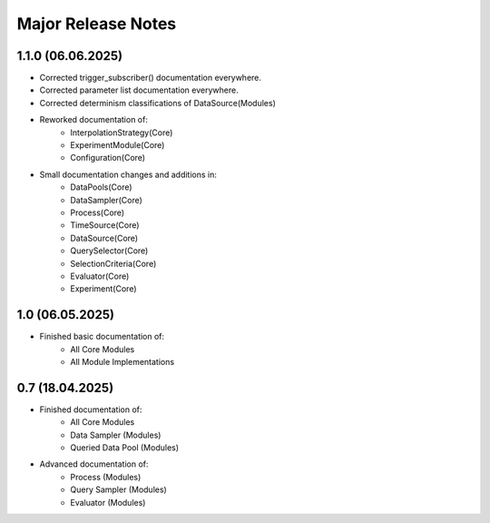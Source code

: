 Major Release Notes
-------------------
1.1.0 (06.06.2025)
==================
* Corrected trigger_subscriber() documentation everywhere.
* Corrected parameter list documentation everywhere.
* Corrected determinism classifications of DataSource(Modules)
* Reworked documentation of:
   * InterpolationStrategy(Core)
   * ExperimentModule(Core)
   * Configuration(Core)
* Small documentation changes and additions in:
   * DataPools(Core)
   * DataSampler(Core)
   * Process(Core)
   * TimeSource(Core)
   * DataSource(Core)
   * QuerySelector(Core)
   * SelectionCriteria(Core)
   * Evaluator(Core)
   * Experiment(Core)

1.0 (06.05.2025)
================
* Finished basic documentation of:
    * All Core Modules 
    * All Module Implementations

0.7 (18.04.2025)
================
* Finished documentation of:
    * All Core Modules 
    * Data Sampler (Modules)
    * Queried Data Pool (Modules)
* Advanced documentation of:
    * Process (Modules)
    * Query Sampler (Modules)
    * Evaluator (Modules)
